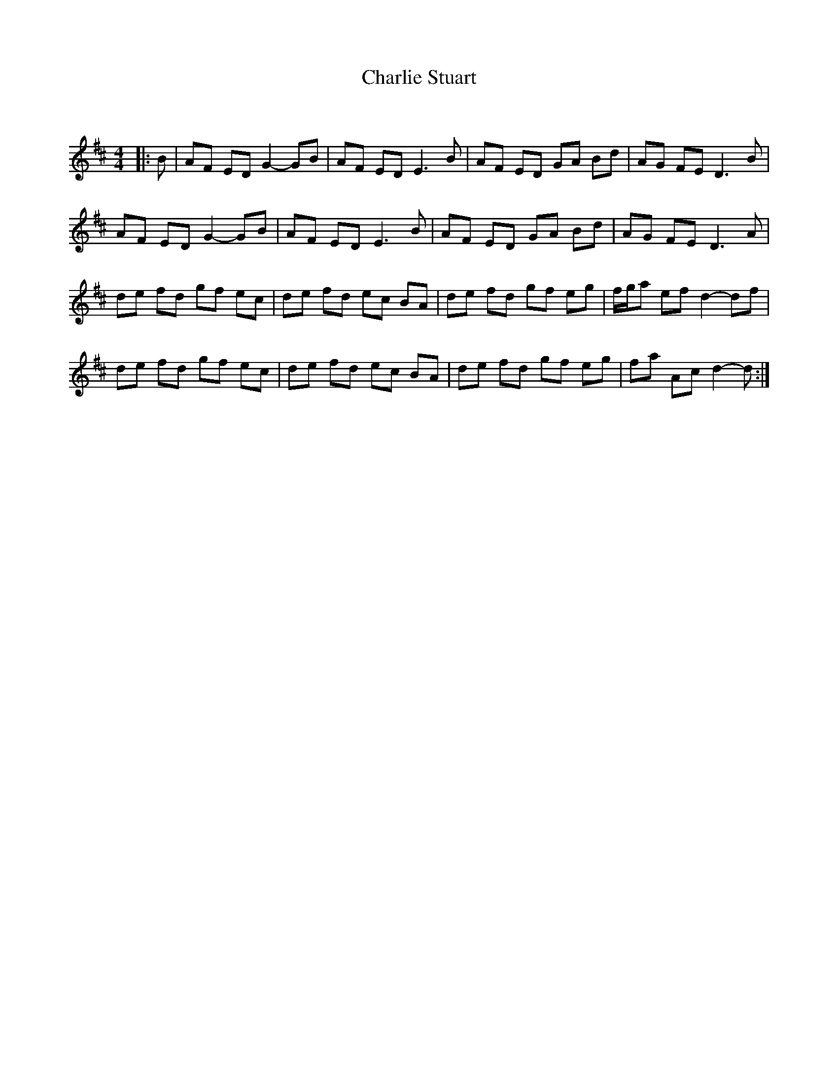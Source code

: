 X:1
T: Charlie Stuart
C:
R:Reel
Q: 232
K:D
M:4/4
L:1/8
|: B |\
AF ED G2-GB | AF ED E3B | AF ED GA Bd | AG FE D3B | 
AF ED G2-GB | AF ED E3B | AF ED GA Bd | AG FE D3A | 
de fd gf ec | de fd ec BA | de fd gf eg | f1/2g1/2a ef d2-df | 
de fd gf ec | de fd ec BA | de fd gf eg | fa Ac d2-d :| 
